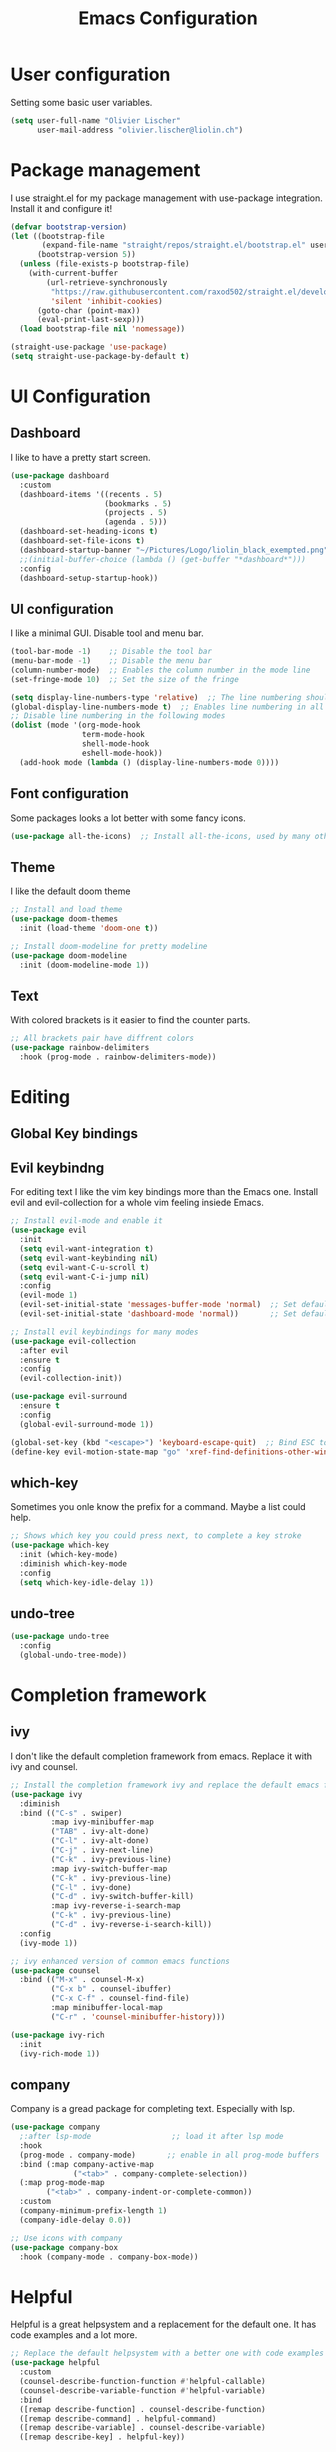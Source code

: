 #+TITLE: Emacs Configuration
#+PROPERTY: header-args:emacs-lisp :tangle ./init.el

* User configuration
Setting some basic user variables.
#+begin_src emacs-lisp
(setq user-full-name "Olivier Lischer"
      user-mail-address "olivier.lischer@liolin.ch")
#+end_src
* Package management
I use straight.el for my package management with use-package integration. Install it and configure it!
#+begin_src emacs-lisp
  (defvar bootstrap-version)
  (let ((bootstrap-file
         (expand-file-name "straight/repos/straight.el/bootstrap.el" user-emacs-directory))
        (bootstrap-version 5))
    (unless (file-exists-p bootstrap-file)
      (with-current-buffer
          (url-retrieve-synchronously
           "https://raw.githubusercontent.com/raxod502/straight.el/develop/install.el"
           'silent 'inhibit-cookies)
        (goto-char (point-max))
        (eval-print-last-sexp)))
    (load bootstrap-file nil 'nomessage))

  (straight-use-package 'use-package)
  (setq straight-use-package-by-default t)

#+end_src

* UI Configuration
** Dashboard
I like to have a pretty start screen.
#+begin_src emacs-lisp
  (use-package dashboard
    :custom
    (dashboard-items '((recents . 5)
                       (bookmarks . 5)
                       (projects . 5)
                       (agenda . 5)))
    (dashboard-set-heading-icons t)
    (dashboard-set-file-icons t)
    (dashboard-startup-banner "~/Pictures/Logo/liolin_black_exempted.png")
    ;;(initial-buffer-choice (lambda () (get-buffer "*dashboard*")))
    :config
    (dashboard-setup-startup-hook)) 
#+end_src
** UI configuration
I like a minimal GUI. Disable tool and menu bar.
#+begin_src  emacs-lisp
  (tool-bar-mode -1)    ;; Disable the tool bar
  (menu-bar-mode -1)    ;; Disable the menu bar
  (column-number-mode)  ;; Enables the column number in the mode line
  (set-fringe-mode 10)  ;; Set the size of the fringe

  (setq display-line-numbers-type 'relative)  ;; The line numbering should be realtive to current position
  (global-display-line-numbers-mode t)  ;; Enables line numbering in all modes
  ;; Disable line numbering in the following modes
  (dolist (mode '(org-mode-hook
                  term-mode-hook
                  shell-mode-hook
                  eshell-mode-hook))
    (add-hook mode (lambda () (display-line-numbers-mode 0))))
#+end_src

** Font configuration
Some packages looks a lot better with some fancy icons.
#+begin_src emacs-lisp
(use-package all-the-icons)  ;; Install all-the-icons, used by many other modes
#+end_src

** Theme
I like the default doom theme
#+begin_src emacs-lisp
;; Install and load theme
(use-package doom-themes
  :init (load-theme 'doom-one t))

;; Install doom-modeline for pretty modeline
(use-package doom-modeline
  :init (doom-modeline-mode 1))
#+end_src

** Text
With colored brackets is it easier to find the counter parts.
#+begin_src emacs-lisp
;; All brackets pair have diffrent colors
(use-package rainbow-delimiters
  :hook (prog-mode . rainbow-delimiters-mode))
#+end_src

* Editing
** Global Key bindings
** Evil keybindng
For editing text I like the vim key bindings more than the Emacs one. Install evil and evil-collection for a whole vim feeling insiede Emacs.
#+begin_src emacs-lisp
  ;; Install evil-mode and enable it
  (use-package evil
    :init
    (setq evil-want-integration t)
    (setq evil-want-keybinding nil)
    (setq evil-want-C-u-scroll t)
    (setq evil-want-C-i-jump nil) 
    :config
    (evil-mode 1)
    (evil-set-initial-state 'messages-buffer-mode 'normal)  ;; Set default state in message-buffer
    (evil-set-initial-state 'dashboard-mode 'normal))       ;; Set default state in dashboard-buffer
  
  ;; Install evil keybindings for many modes
  (use-package evil-collection
    :after evil
    :ensure t
    :config
    (evil-collection-init))
  
  (use-package evil-surround
    :ensure t
    :config
    (global-evil-surround-mode 1))
  
  (global-set-key (kbd "<escape>") 'keyboard-escape-quit)  ;; Bind ESC to switch to normal mode
  (define-key evil-motion-state-map "go" 'xref-find-definitions-other-window)
#+end_src

** which-key
Sometimes you onle know the prefix for a command. Maybe a list could help.
#+begin_src emacs-lisp
;; Shows which key you could press next, to complete a key stroke
(use-package which-key
  :init (which-key-mode)
  :diminish which-key-mode
  :config
  (setq which-key-idle-delay 1))
#+end_src

** undo-tree
#+begin_src emacs-lisp
  (use-package undo-tree
    :config
    (global-undo-tree-mode))
#+end_src
* Completion framework
** ivy
I don't like the default completion framework from emacs. Replace it with ivy and counsel.
#+begin_src emacs-lisp
;; Install the completion framework ivy and replace the default emacs functions with it.
(use-package ivy
  :diminish
  :bind (("C-s" . swiper)
         :map ivy-minibuffer-map
         ("TAB" . ivy-alt-done)	
         ("C-l" . ivy-alt-done)
         ("C-j" . ivy-next-line)
         ("C-k" . ivy-previous-line)
         :map ivy-switch-buffer-map
         ("C-k" . ivy-previous-line)
         ("C-l" . ivy-done)
         ("C-d" . ivy-switch-buffer-kill)
         :map ivy-reverse-i-search-map
         ("C-k" . ivy-previous-line)
         ("C-d" . ivy-reverse-i-search-kill))
  :config
  (ivy-mode 1))
  
;; ivy enhanced version of common emacs functions
(use-package counsel
  :bind (("M-x" . counsel-M-x)
         ("C-x b" . counsel-ibuffer)
         ("C-x C-f" . counsel-find-file)
         :map minibuffer-local-map
         ("C-r" . 'counsel-minibuffer-history)))

(use-package ivy-rich
  :init
  (ivy-rich-mode 1))
#+end_src

** company
Company is a gread package for completing text. Especially with lsp.
#+begin_src emacs-lisp
  (use-package company
    ;:after lsp-mode                  ;; load it after lsp mode
    :hook
    (prog-mode . company-mode)       ;; enable in all prog-mode buffers
    :bind (:map company-active-map
                ("<tab>" . company-complete-selection))
    (:map prog-mode-map
          ("<tab>" . company-indent-or-complete-common))
    :custom
    (company-minimum-prefix-length 1)
    (company-idle-delay 0.0))

  ;; Use icons with company
  (use-package company-box
    :hook (company-mode . company-box-mode))
#+end_src
* Helpful
Helpful is a great helpsystem and a replacement for the default one. It has code examples and a lot more.
#+begin_src emacs-lisp
;; Replace the default helpsystem with a better one with code examples etc.
(use-package helpful
  :custom
  (counsel-describe-function-function #'helpful-callable)
  (counsel-describe-variable-function #'helpful-variable)
  :bind
  ([remap describe-function] . counsel-describe-function)
  ([remap describe-command] . helpful-command)
  ([remap describe-variable] . counsel-describe-variable)
  ([remap describe-key] . helpful-key))
#+end_src

* File Management
Don't litter my filesystem with backup files.
#+begin_src emacs-lisp
(setq make-backup-files nil)  ;; Disable backup files
#+end_src
* Programming
** Project management
Projectile is a great package for navigating between project related buffers and files.
#+begin_src emacs-lisp
;; Install projectile and bind it.
(use-package projectile
  :diminish projectile-mode
  :config (projectile-mode)
  :custom ((projectile-completion-system 'ivy))
  :bind-keymap
  ("C-c p" . projectile-command-map)
  :init
  (when (file-directory-p "~/code")
    (setq projectile-project-search-path '("~/code")))
  (setq projectile-switch-project-action #'projectile-dired))

;; Enables ivy-completion for projectile mode
(use-package counsel-projectile
  :config (counsel-projectile-mode))
#+end_src

** Version controll
When working with git from inside emacs magit is a must have.
#+begin_src emacs-lisp
;; Install the emacs interface for git
(use-package magit
  :custom
  (magit-display-buffer-function #'magit-display-buffer-same-window-except-diff-v1))
#+end_src

** Language server protocol
Today a lot of languages has gread lsp support. With lsp-mode and company you have nearly an full IDE.
#+begin_src emacs-lisp
  (use-package lsp-mode
    :commands (lsp lsp-deferred)
    :init
    (setq lsp-keymap-prefix "C-c l")
    :config
    (lsp-enable-which-key-integration t))

  ;; Enables some lsp optional improvments
  (use-package lsp-ui 
    :commands lsp-ui-mode
    :hook (lsp-mode . lsp-ui-mode)
    :custom (lsp-ui-doc-position 'bottom))

  (use-package lsp-ivy :commands lsp-ivy-workspace-symbol)
  (use-package lsp-treemacs :commands lsp-treemacs-errors-list)
#+end_src

** Diagnostics
Show me the syntax errors and other problems in a buffer.
#+begin_src emacs-lisp
  (use-package flycheck)
#+end_src
** Debugging
Sometimes you have to debug your code. 
#+begin_src emacs-lisp
  ;;(use-package dap-mode)
#+end_src
** Snippets
#+begin_src emacs-lisp
  (use-package yasnippet
    :hook (prog-mode . yas-minor-mode))
  
  (use-package yasnippet-snippets
    :after yasnippet)
#+end_src
** Rust
My favourite language. I use rust-analyzer as lsp in the background.
#+begin_src emacs-lisp
  ;; Enables the rust language in the buffer
  (use-package rustic
    :bind (:map rustic-mode-map
                ("C-c C-c j" . hs-show-block)
                ("C-c C-c J" . hs-show-all)
                ("C-c C-c k" . hs-hide-block)
                ("C-c C-c K" . hs-hide-all)
                ("C-c C-c i" . lsp-ui-imenu)
                ("C-c C-c l" . flycheck-list-errors)
                ("C-c C-c a" . lsp-execute-code-action)
                ("C-c C-c r" . lsp-rename)
                ("C-c C-c q" . lsp-workspace-restart)
                ("C-c C-c Q" . lsp-workspace-shutdown)
                ("C-c C-c s" . lsp-rust-analyzer-status))
    :config
    (setq rustic-format-on-save t)
    :hook
    (rustic-mode . lsp-deferred)
    (rustic-mode . hs-minor-mode))

#+end_src

** Haskell
My Windows manager is XMonad. So Haskell is a must have for editing.
#+begin_src emacs-lisp
  (use-package haskell-mode)  ;; Adds support for the Haskell language
  (use-package lsp-haskell
    :custom
    (lsp-haskell-server-path "/home/liolin/.ghcup/bin/haskell-language-server-wrapper")
    :hook
    (haskell-mode . lsp)
    (haskell-literate-mode . lsp)
    :init
    (setenv "/usr/local/bin:/usr/bin:/home/liolin/.ghcup/bin"))
#+end_src
** Web (Used at HSR - WED1)
During a course at my bachelor studies we need to write some Web based applications. Add a minimal setup for writing html, css and JavaScript.
#+begin_src emacs-lisp
  (use-package html5-schema) ;; Use the current html5 standard schema in nxml-mode
  (use-package skewer-mode)
  (use-package impatient-mode)

  (use-package nxml
    :bind
    (:map nxml-mode-map
          ("<tab>" . company-indent-or-complete-common))
    :hook
    (nxml-mode . company-mode)       ;; enable in nxml-mode buffers
    (nxml-mode . lsp-deferred))

  (use-package css-mode
    :hook
    (css-mode . lsp-deferred))

  (use-package js2-mode
    :mode "\\.js\\'"
    :hook
    (js2-mode . lsp-deferred))
#+end_src
** Yaml
#+begin_src emacs-lisp
(use-package yaml-mode)
#+end_src
* Org mode
** Basic setup
Setup custom functions and set the location of my org files.
#+begin_src emacs-lisp
  (defun liomacs/org-mode-setup() 
    "Configure org mode according to my wishes"
    (org-indent-mode)                  ;; Indent text according to the outline
    (variable-pitch-mode 1)            ;; Set the font to variable size
    (visual-line-mode 1))              ;; Do visual line breaks if needed

  (defun liomacs/org-git-update()
    (start-process-shell-command "git-org-update" "git-org-update-buffer" (concat "/home/liolin/bin/git-org-update " (buffer-file-name))))

  (defun liomacs/org-save-after-hook()
    (liomacs/org-babel-tangle-config)
    (liomacs/org-git-update))

  (defun liomacs/org-agenda-finalize-hook()
    (evil-normal-state))

  ;; Setup the org files and directories
  (setq org-directory "~/org/")
#+end_src

** Org font setup
Normal text blocks should have an non mono spaced font. But code, tables and co should be mono spaced.
#+begin_src emacs-lisp
(defun liomacs/org-font-setup ()
  ;; Set org mode faces for heading levels
  (dolist (face '((org-level-1 . 1.2)
		  (org-level-2 . 1.1)
		  (org-level-3 . 1.05)
		  (org-level-4 . 1.0)
		  (org-level-5 . 1.1)
		  (org-level-6 . 1.1)
		  (org-level-7 . 1.1)
		  (org-level-8 . 1.1)))
    (set-face-attribute (car face) nil :font "Cantarell" :weight 'regular :height (cdr face)))

  ;; Ensure that anything that should be fixed-pitch in Org files appears that way
  (set-face-attribute 'org-block nil :foreground nil :inherit 'fixed-pitch)
  (set-face-attribute 'org-code nil   :inherit '(shadow fixed-pitch))
  (set-face-attribute 'org-table nil   :inherit '(shadow fixed-pitch))
  (set-face-attribute 'org-verbatim nil :inherit '(shadow fixed-pitch))
  (set-face-attribute 'org-special-keyword nil :inherit '(font-lock-comment-face fixed-pitch))
  (set-face-attribute 'org-meta-line nil :inherit '(font-lock-comment-face fixed-pitch))
  (set-face-attribute 'org-checkbox nil :inherit 'fixed-pitch))
#+end_src

** Load org mode
Load org mode and setup the hooks.
#+begin_src emacs-lisp
  (use-package org
    :straight
    (org
     :files (:defaults "contrib/lisp/*.el"))
    :hook
    (org-mode . liomacs/org-mode-setup)        ;; Configure org mode according to my wishes
    (org-agenda-finalize . liomacs/org-agenda-finalize-hook)
    :bind
    ("C-c a" . org-agenda-list)
    ("C-c l" . org-store-link)
    :config
    (setq org-ellipsis " ▾")                   ;; Set charachter to show if a header is collapsed
    (liomacs/org-font-setup)                   ;; Setup my font config
    :custom
    (org-todo-keywords '((sequence "TODO" "WORKING" "WAIT" "|" "DONE" "KILL"))) ;; Set org mode keywords
    (org-modules '(org-habit))
    (org-startup-folded t))                    ;; All Headers folded by default
  
  ;;(use-package org-plus-contrib)
#+end_src

** Org export
#+begin_src emacs-lisp
  (use-package ox-hugo
    :after ox)
#+end_src
** Org babel
#+begin_src emacs-lisp
  (use-package org
    :init
    (org-babel-do-load-languages
     'org-babel-load-languages
     '((emacs-lisp . t)
       (haskell . t)
       (ditaa . t)
       (plantuml . t)
       (dot . t)
       (python . t)))
    :custom
    (org-plantuml-jar-path (expand-file-name "/usr/share/java/plantuml/plantuml.jar"))
    (org-ditaa-jar-path "/usr/share/java/ditaa/ditaa-0.11.jar")
    (org-confirm-babel-evaluate nil))
#+end_src

#+begin_src emacs-lisp
  (defvar liomacs/config-file "~/code/liomacs/Emacs.org")
  (defun liomacs/org-babel-tangle-config()
    "Tangle config file to the file when it is saved"
    (when (string-equal (buffer-file-name)
                        (expand-file-name liomacs/config-file))
      (let ((org-confirm-babel-evaluate nil))
        (org-babel-tangle))))

  (add-hook 'org-mode-hook (lambda () (add-hook 'after-save-hook #'liomacs/org-save-after-hook)))

#+end_src

#+begin_src emacs-lisp
#+end_src
** Org capture
#+begin_src emacs-lisp
  (use-package doct)          ;; Package to simplify writing org capture templates
  (use-package org-cliplink)  ;; Package to copy link from clipboard in to the template
  
  (setq liomacs/org-capture-todo-file (concat org-directory "Agenda/GTD.org"))    ;; File location for my todos
  (setq liomacs/org-capture-contacts-file (concat org-directory "contacts.org"))  ;; File location for my contacts
  (global-set-key (kbd "C-c X") 'org-capture)  ;; Bind org-capture
  
  ;; Setup all my org captures templates
  (setq org-capture-templates
        (doct `((,(format "%s\tPersonal todo" (all-the-icons-octicon "checklist" :face 'all-the-icons-green :v-adjust 0.01))
                 :keys "t"
                 :file liomacs/org-capture-todo-file
                 :prepend t
                 :headline "Inbox"
                 :type entry
                 :template ("* TODO %?"
                            "%i %a")
                 )
                (,(format "%s\tBookmark" (all-the-icons-octicon "checklist" :face 'all-the-icons-green :v-adjust 0.01))
                 :keys "b"
                 :file liomacs/org-capture-todo-file
                 :prepend t
                 :headline "Bookmark"
                 :type entry
                 :template ("* %? :%{i-type}:\n:PROPERTIES:\n:CREATED: %U\n:END:\n\n")
                 :i-type "web"
                 )
                (,(format "%s\tUniversity" (all-the-icons-faicon "graduation-cap" :face 'all-the-icons-purple :v-adjust 0.01))
                 :keys "u"
                 :file liomacs/org-capture-todo-file
                 :headline "University"
                 :prepend t
                 :type entry
                 :children ((,(format "%s\tTest" (all-the-icons-material "timer" :face 'all-the-icons-red :v-adjust 0.01))
                             :keys "t"
                             :template ("* TODO [#C] %? :uni:tests:"
                                        "SCHEDULED: %^{Test date:}T"
                                        "%i %a"))
                            (,(format "%s\tAssignment" (all-the-icons-material "library_books" :face 'all-the-icons-orange :v-adjust 0.01))
                             :keys "a"
                             :template ("* TODO [#B] %? :uni:assignments:"
                                        "DEADLINE: %^{Due date:}T"
                                        "%i %a"))
                            (,(format "%s\tMiscellaneous task" (all-the-icons-faicon "list" :face 'all-the-icons-yellow :v-adjust 0.01))
                             :keys "u"
                             :template ("* TODO [#C] %? :uni:"
                                        "%i %a"))
                            )
                 )
                (,(format "%s\tEmail" (all-the-icons-faicon "envelope" :face 'all-the-icons-blue :v-adjust 0.01))
                 :keys "e"
                 :file liomacs/org-capture-todo-file
                 :prepend t
                 :headline "Inbox"
                 :type entry
                 :template ("* TODO %? :email:"
                            "%i %a")
                 )
                (,(format "%s\tInteresting" (all-the-icons-faicon "eye" :face 'all-the-icons-lcyan :v-adjust 0.01))
                 :keys "i"
                 :file liomacs/org-capture-todo-file
                 :prepend t
                 :headline "Interesting"
                 :type entry
                 :template ("* [ ] %{desc}%? :%{i-type}:"
                            "%i %a")
                 :children ((,(format "%s\tBookmark" (all-the-icons-faicon "globe" :face 'all-the-icons-green :v-adjust 0.01))
                             :keys "w"
                             :headline "Bookmark"
                             :desc "%(org-cliplink-capture) "
                             :i-type "web"
                             )
                            (,(format "%s\tArticle" (all-the-icons-octicon "file-text" :face 'all-the-icons-yellow :v-adjust 0.01))
                             :keys "a"
                             :desc ""
                             :i-type "read:reaserch"
                             )
                            (,(format "%s\tInformation" (all-the-icons-faicon "info-circle" :face 'all-the-icons-blue :v-adjust 0.01))
                             :keys "i"
                             :desc ""
                             :i-type "read:info"
                             )
                            (,(format "%s\tIdea" (all-the-icons-material "bubble_chart" :face 'all-the-icons-silver :v-adjust 0.01))
                             :keys "I"
                             :desc ""
                             :i-type "idea"
                             ))
                 )
                (,(format "%s\tTasks" (all-the-icons-octicon "inbox" :face 'all-the-icons-yellow :v-adjust 0.01))
                 :keys "k"
                 :file liomacs/org-capture-todo-file
                 :prepend t
                 :headline "Tasks"
                 :type entry
                 :template ("* TODO %? %^G%{extra}"
                            "%i")
                 :children ((,(format "%s\tGeneral Task" (all-the-icons-octicon "inbox" :face 'all-the-icons-yellow :v-adjust 0.01))
                             :keys "k"
                             :extra ""
                             )
                            (,(format "%s\tTask with deadline" (all-the-icons-material "timer" :face 'all-the-icons-orange :v-adjust -0.1))
                             :keys "d"
                             :extra "\nDEADLINE: %^{Deadline:}t"
                             )
                            (,(format "%s\tScheduled Task" (all-the-icons-octicon "calendar" :face 'all-the-icons-orange :v-adjust 0.01))
                             :keys "s"
                             :extra "\nSCHEDULED: %^{Start time:}t"
                             )
                            )
                 )
                (,(format "%s\tProject" (all-the-icons-octicon "repo" :face 'all-the-icons-silver :v-adjust 0.01))
                 :keys "p"
                 :type entry
                 :prepend t
                 :template ("* %{time-or-todo} %? %^G"
                            "%i"
                            "%a")
                 :children (("Project todo"
                             :keys "t"
                             :prepend nil
                             :time-or-todo "TODO"
                             :heading "Tasks"
                             :file liomacs/org-capture-todo-file)
                            ("Project note"
                             :keys "n"
                             :time-or-todo "%U"
                             :heading "Notes"
                             :file liomacs/org-capture-todo-file)
                            ("Project changelog"
                             :keys "c"
                             :time-or-todo "%U"
                             :heading "Unreleased"
                             :file liomacs/org-capture-todo-file))
                 ))))
  
#+end_src

** Org roam
#+begin_src emacs-lisp
  (use-package org-roam
    :ensure t
    :hook
    (after-init . org-roam-mode)
    :custom
    (org-roam-directory "~/roam/")
    (org-roam-dailies-directory "daily/")
    (org-roam-capture-templates '(("d" "default" plain (function org-roam--capture-get-point)
                                   "%?"
                                   :file-name "%<%Y%m%d%H%M%S>-${slug}"
                                   :head "#+title: ${title}\n#+SETUPFILE: ~/roam/setup.conf\n\n- tags :: %?\n- source :: \n"
                                   :unnarrowed t)))
    (org-roam-dailies-capture-templates
     '(("j" "default" entry
        #'org-roam-capture--get-point
        "* %?"
        :file-name "daily/%<%Y-%m-%d>"
        :head "#+title: %<%Y-%m-%d>\n#+SETUPFILE: ~/roam/setup.conf\n#+roam_tags: private\n\n")))
  
    :bind (("C-c n l" . org-roam-buffer-toggle)
           ("C-c n f" . org-roam-node-find)
           ("C-c n g" . org-roam-graph)
           ("C-c n i" . org-roam-node-insert)
           ("C-c n c" . org-roam-capture)
           ("C-c n j" . org-roam-dailies-capture-today))
    :config
    (setq org-roam-v2-ack t)
    (require 'org-roam-protocol)
    (defvar hugo-base-dir "~/code/dg")
    (defun file-path-to-md-file-name (path)
      (let ((file-name (car (last (split-string path "/")))))
        (concat (car (split-string file-name "\\.")) ".md")))
  
    (defun liomacs/org-roam-to-hugo-md ()
      (interactive)
      (setq user-full-name "Olivier Lischer")
  
      (let ((files (mapcan
                    (lambda (file) file)
                    (org-roam-db-query
                     [:select [files:file]
                              :from files
                              :left :outer :join tags :on (= files:file tags:file)
                              :where (or (is tags:tags nil)
                                         (and
                                          (not-like tags:tags '%private%)
                                          (not-like tags:tags '%draft%)))]))))
        (mapc
         (lambda (f)
           (with-temp-buffer
             (message "working on %s" f)
             (insert-file-contents f)
             (goto-char (point-min))
             (insert
              (format "#+HUGO_BASE_DIR: %s\n#+EXPORT_FILE_NAME: %s\n"
                      hugo-base-dir
                      (file-path-to-md-file-name f)))
             (org-hugo-export-to-md)))
         files)))
  
    (defun liomacs/org-roam-not-finished-projects ()
      (mapcan
       (lambda (file) file)
       (org-roam-db-query
        [:select [links:source]
                 :from files
                 :left :outer :join titles :on (= files:file titles:file)
                 :left :outer :join links :on (= files:file links:dest)
                 :left :outer :join tags :on (= links:source tags:file)
                 :where (and (= titles:title "Project")
                             (or (not-like tags:tags '%finished%)
                                 (is tags:tags nil)))]))))
  
  (use-package org-roam-server
    :hook
    (org-roam-mode . org-roam-server-mode)
    :custom
    (org-roam-server-host "127.0.0.1")
    (org-roam-server-port 8085)
    (org-roam-server-authenticate nil)
    (org-roam-server-export-inline-images t)
    (org-roam-server-serve-files nil)
    (org-roam-server-served-file-extensions '("pdf" "mp4" "ogv"))
    (org-roam-server-network-poll t)
    (org-roam-server-network-arrows nil)
    (org-roam-server-network-label-truncate t)
    (org-roam-server-network-label-truncate-length 60)
    (org-roam-server-network-label-wrap-length 20))
#+end_src
** Org agenda
#+begin_src emacs-lisp
  (use-package org
    :custom
    (org-agenda-files (append 
     '("~/org/Agenda/GTD.org"
       "~/org/Agenda/Events.org"
       "~/org/Agenda/Habits.org"
       "~/org/contacts.org")))
    (org-agenda-skip-deadline-prewarning-if-scheduled t)
    :config
    (set-face-attribute 'org-headline-done nil :strike-through t)
    (evil-set-initial-state 'org-agenda-mode 'normal)
    (evil-collection-define-key 'normal 'org-agenda-mode-map
      "l" 'org-agenda-later
      "e" 'org-agenda-earlier
      "d" 'org-agenda-day-view
      "w" 'org-agenda-week-view
      "t" 'org-agenda-todo
      "gr" 'org-agenda-redo))
#+end_src

** Org transclusion
#+begin_src emacs-lisp
  (use-package org-transclusion
    :straight (:host github :repo "nobiot/org-transclusion"
                     :branch "main")
    :bind
    (:map org-roam-mode-map
          ("C-c r" . org-transclusion-mode)))
#+end_src
** Org journal
#+begin_src emacs-lisp
  (use-package org-journal
    :custom
    (org-journal-dir "~/org/journal/"))
#+end_src
** Org drill
#+begin_src emacs-lisp
  (use-package org-drill)
#+end_src
** Org tree slide 
#+begin_src emacs-lisp
  (use-package org-tree-slide
    :hook ((org-tree-slide-play . liomacs/presentation-setup)
           (org-tree-slide-stop . liomacs/presentation-end))
    :bind ("C-c t" . org-tree-slide-mode)
    :custom
    (org-image-actual-with nil))

  (defun liomacs/presentation-setup ()
    "Setup the org mode buffer for presentation"
    (setq text-scale-mode-amount 3)  ;; The scale factor for the fonts
    (org-display-inline-images)      ;; Display images in the org buffer
    (blink-cursor-mode 0)            ;; Disable the blinking cursor
    (text-scale-mode 1))             ;; Make fonts bigger

  (defun liomacs/presentation-end ()
    "Revert changes made by limacs/presentation-setup"
    (text-scale-mode 0)              ;; Disable font scaling
    (blink-cursor-mode 1))           ;; Enable the blinking cursor
#+end_src
** Org temp 
#+begin_src emacs-lisp
;; Enables expandsion
(require 'org-tempo)

;; Adds src block expansion with emacs-lisp as language
(add-to-list 'org-structure-template-alist '("el" . "src emacs-lisp"))

#+end_src


#+begin_src emacs-lisp
;; Pretty header symbols
(use-package org-bullets
  :after org
  :hook (org-mode . org-bullets-mode)
  :custom
  (org-bullets-bullet-list '("◉" "○" "●" "○" "●" "○" "●")))
#+end_src

#+begin_src emacs-lisp
  (defun liomacs/org-mode-visual-fill ()
    "Set up visual fill mode in org mode"
    (setq visual-fill-column-width 150       ;; Set with of the text area
          visual-fill-column-center-text t)  ;; Center the text area
    (visual-fill-column-mode 1))

  (use-package visual-fill-column
    :hook (org-mode . liomacs/org-mode-visual-fill))
#+end_src

** Org mode keybings
#+begin_src emacs-lisp
  ;;(define-key org-mode-map (kbd "C-RET") 'org-insert-item)
  (define-key org-mode-map [remap org-insert-heading-respect-content] 'org-insert-item)
#+end_src
** Org mime
#+begin_src emacs-lisp
  (defun liomacs/org-mime-setup-css ()
    (org-mime-change-element-style
     "body" (format "font-family: %s"
                    "Arial")))
  (use-package org-mime
    :hook
    (org-mime-html . liomacs/org-mime-setup-css))
#+end_src
** Org plot
#+begin_src emacs-lisp
  (use-package gnuplot)
#+end_src
** Org ql
#+begin_src emacs-lisp
  (use-package org-ql)
#+end_src
** Org latex
#+begin_src emacs-lisp
  ;; (use-package org
  ;;   :config
  ;;   (add-to-list 'org-latex-classes
  ;;                '("summary"
  ;;                  "\\documentclass[11pt,twoside,landscape]{article}
  ;; \\usepackage[top=2cm,bottom=2cm,right=2cm,left=2cm,landscape]{geometry}
  ;; \\usepackage{multicol}
  ;; \\usepackage{enumitem}
  ;; \\setlist{noitemsep}
  ;; \\setlength{\\parindent}{0pt}
  ;; \\setlength{\\columnseprule}{0.2pt}"
  ;;                  ("\\section{%s}" . "\\section*{%s}")
  ;;                  ("\\subsection{%s}" . "\\subsection*{%s}")
  ;;                  ("\\subsubsection{%s}" . "\\subsubsection*{%s}")
  ;;                  ("\\paragraph{%s}" . "\\paragraph*{%s}")
  ;;                  ("\\subparagraph{%s}" . "\\subparagraph*{%s}"))))
#+end_src
* TODO Tab bar mode
#+begin_src emacs-lisp
  (tab-bar-mode)
#+end_src
* Clipboard
#+begin_src emacs-lisp
(setq x-select-enable-clipboard t)
#+end_src
* E-Mail
I use mu4e for my mail mangement.
#+begin_src emacs-lisp
  (use-package mu4e
    :hook
    (message-send . mml-secure-message-sign-pgpmime)
    :config
    (setq mu4e-contexts
          (list
           ;; liolin account
           (make-mu4e-context
            :name "liolin"
            :match-func
            (lambda (msg)
              (when msg
                (string-prefix-p "/liolin" (mu4e-message-field msg :maildir))))
            :vars '((user-mail-address . "olivier.lischer@liolin.ch")
                    (user-full-name    . "Olivier Lischer")
                    (mu4e-drafts-folder . "/liolin/Drafts")
                    (mu4e-sent-folder . "/liolin/Sent")
                    (mu4e-trash-folder . "/liolin/Trash")
                    (mu4e-refile-folder .
                     (lambda (msg)
                       (cond
                        ((mu4e-message-contact-field-matches msg :from
                                                             "apple")
                         "/liolin/Archive/bill/apple")
                        ((mu4e-message-contact-field-matches msg :from
                                                             "bitpanda")
                         "/liolin/Archive/bill/bitpanda")
                        ((mu4e-message-contact-field-matches msg :from
                                                             "brack")
                         "/liolin/Archive/bill/brack")
                        ((mu4e-message-contact-field-matches msg :from
                                                             "exlibris")
                         "/liolin/Archive/bill/exlibris")
  
                        ((or (mu4e-message-contact-field-matches msg :from
                                                                 "galaxus")
                             (mu4e-message-contact-field-matches msg :from
                                                                 "digitec"))
                         "/liolin/Archive/bill/galaxus")
                        ((mu4e-message-contact-field-matches msg :from
                                                             "mootes")
                         "/liolin/Archive/bill/mootes")
                        ((mu4e-message-contact-field-matches msg :from
                                                             "musicnotes")
                         "/liolin/Archive/bill/musicnotes")
                        ((or (mu4e-message-contact-field-matches msg :from
                                                                 "sbb")
                             (mu4e-message-contact-field-matches msg :from
                                                                 "swisspass"))
                         "/liolin/Archive/bill/sbb")
                        ((mu4e-message-contact-field-matches msg :from
                                                             "swiss paracord")
                         "/liolinArchive/bill/swissparacord")
  
                        ((mu4e-message-contact-field-matches msg :to "olivier.lischer@liolin.ch")
                         "/liolin/Archive/private")
  
                        ((mu4e-message-contact-field-matches msg :from
                                                             "olivier.lischer")
                         "/liolin/Archive/Sent")
                        ;; everything else goes to /archive
                        (t  "/liolin/Archive"))))))
  
           (make-mu4e-context
            :name "gmail"
            :match-func
            (lambda (msg)
              (when msg
                (string-prefix-p "/gmail" (mu4e-message-field msg :maildir))))
            :vars '((user-mail-address . "olivier.lischer.blon@gmail.com")
                    (user-full-name    . "Olivier Lischer")
                    (mu4e-drafts-folder . "/gmail/[Gmail]/Entw&APw-rfe")
                    (mu4e-sent-folder . "/gmail/[Gmail]/Gesendet")
                    (mu4e-trash-folder . "/gmail/[Gmail]/Papierkorb")
                    (mu4e-refile-folder . "/gmail/[Gmail]/Archive")))))
  
    :custom
    (mu4e-org-link-query-in-headers-mode t)
    (mu4e-change-filenames-when-moving t)
    (mu4e-update-interval (* 5 60))
    (mu4e-get-mail-command "mbsync -a")
    (mu4e-maildir "~/.mail")
  
  
    (mu4e-maildir-shortcuts
     '(("/liolin/Inbox"  . ?i)
       ("/liolin/Sent"    . ?s)
       ("/liolin/Trash"   . ?t)))
    :config
    (add-to-list 'mu4e-view-actions '("Browser" . mu4e-action-view-in-browser) t))
  
  (use-package mu4e-alert
    :hook
    (after-init . mu4e-alert-enable-notifications)
    :config
    (mu4e-alert-set-default-style 'libnotify))
  
  (use-package smtpmail
    :custom
    (smtpmail-smtp-server "asmtp.mail.hostpoint.ch")
    (smtpmail-smtp-service 587)
    (smtpmail-stream-type 'starttls)
    (message-send-mail-function 'smtpmail-send-it))
#+end_src
* Document view
** PDF
#+begin_src emacs-lisp
  (use-package pdf-tools
    :config
    (pdf-tools-install t))
#+end_src
* pass
#+begin_src emacs-lisp
  (use-package pass)
#+end_src
* RSS / Atom Feed
#+begin_src emacs-lisp
  (use-package elfeed
    :bind (("C-x w" . elfeed))
    :custom
    (elfeed-feeds '("https://hnrss.org/newest"
                    "http://www.reddit.com/r/emacs/.rss"
                    "http://www.reddit.com/r/rust/.rss"
                    "https://events.ccc.de/feed/"
                    "https://xenodium.com/rss.xml"))) 
#+end_src
* hledger
#+begin_src emacs-lisp
  (use-package hledger-mode
    :custom
    (hledger-jfile "/home/liolin/finance/2021.journal")
    :config
    (add-to-list 'auto-mode-alist '("\\.journal\\'" . hledger-mode)))
#+end_src
* Emacs Server
#+begin_src emacs-lisp
  (server-start)

#+end_src


